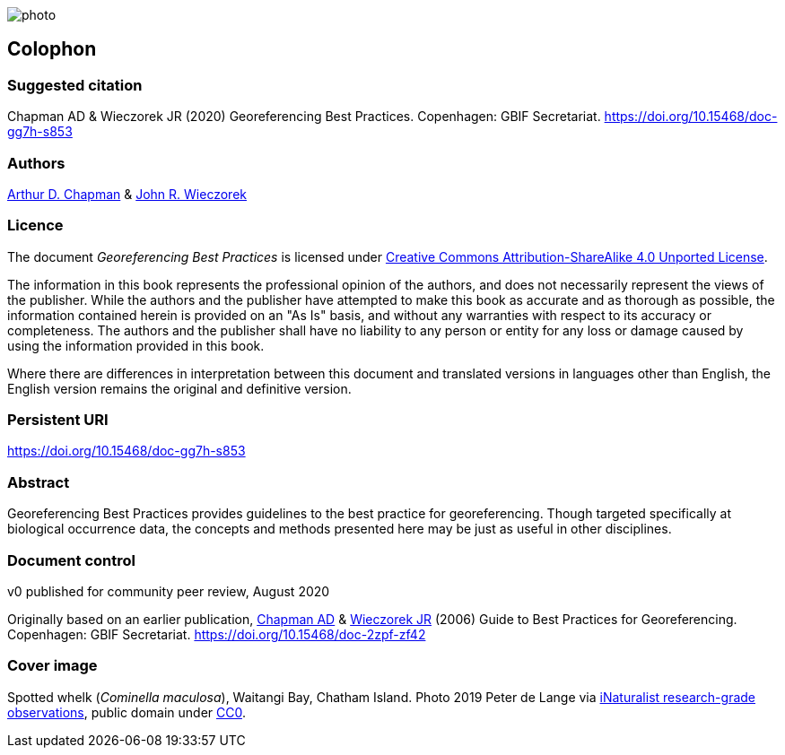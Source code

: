 // add cover image to img directory and update filename below
ifdef::backend-html5[]
image::img/photo.jpg[]
endif::backend-html5[]

== Colophon

=== Suggested citation

Chapman AD & Wieczorek JR (2020) Georeferencing Best Practices. Copenhagen: GBIF Secretariat. https://doi.org/10.15468/doc-gg7h-s853

=== Authors

https://orcid.org/0000-0003-1700-6962[Arthur D. Chapman] & https://orcid.org/0000-0003-1144-0290[John R. Wieczorek] 

=== Licence

The document _Georeferencing Best Practices_ is licensed under https://creativecommons.org/licenses/by-sa/4.0[Creative Commons Attribution-ShareAlike 4.0 Unported License].

The information in this book represents the professional opinion of the authors, and does not necessarily represent the views of the publisher. While the authors and the publisher have attempted to make this book as accurate and as thorough as possible, the information contained herein is provided on an "As Is" basis, and without any warranties with respect to its accuracy or completeness. The authors and the publisher shall have no liability to any person or entity for any loss or damage caused by using the information provided in this book.

Where there are differences in interpretation between this document and translated versions in languages other than English, the English version remains the original and definitive version.

=== Persistent URI

https://doi.org/10.15468/doc-gg7h-s853

=== Abstract

Georeferencing Best Practices provides guidelines to the best practice for georeferencing. Though targeted specifically at biological occurrence data, the concepts and methods presented here may be just as useful in other disciplines.

=== Document control

v0 published for community peer review, August 2020

Originally based on an earlier publication, https://orcid.org/0000-0003-1700-6962[Chapman AD] & https://orcid.org/0000-0003-1144-0290[Wieczorek JR] (2006) Guide to Best Practices for Georeferencing. Copenhagen: GBIF Secretariat. https://doi.org/10.15468/doc-2zpf-zf42

=== Cover image

Spotted whelk (_Cominella maculosa_), Waitangi Bay, Chatham Island. Photo 2019 Peter de Lange via https://www.gbif.org/occurrence/2005333834[iNaturalist research-grade observations], public domain under http://creativecommons.org/publicdomain/zero/1.0/[CC0].
